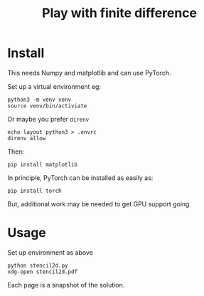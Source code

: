 #+title: Play with finite difference

* Install

This needs Numpy and matplotlib and can use PyTorch.

Set up a virtual environment eg:

#+begin_example
python3 -m venv venv
source venv/bin/activiate
#+end_example

Or maybe you prefer ~direnv~

#+begin_example
echo layout python3 > .envrc
direnv allow
#+end_example

Then:

#+begin_example
pip install matplotlib
#+end_example

In principle, PyTorch can be installed as easily as:

#+begin_example
pip install torch
#+end_example

But, additional work may be needed to get GPU support going.

* Usage

Set up environment as above

#+begin_example
python stencil2d.py
xdg-open stencil2d.pdf
#+end_example

Each page is a snapshot of the solution.
